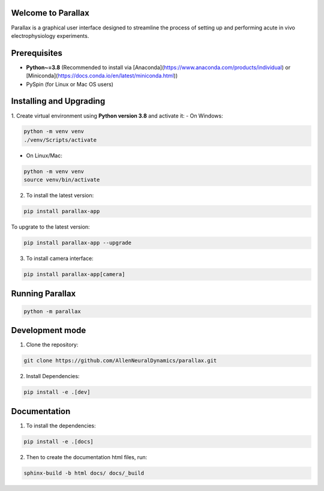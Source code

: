 Welcome to Parallax
=========================

.. image:: ../ui/ParallaxReadME.jpg
   :alt: Parallax

Parallax is a graphical user interface designed to streamline the process of setting up and performing acute in vivo electrophysiology experiments.


Prerequisites
=========================
- **Python~=3.8** (Recommended to install via [Anaconda](https://www.anaconda.com/products/individual) or [Miniconda](https://docs.conda.io/en/latest/miniconda.html))
- PySpin (for Linux or Mac OS users)


Installing and Upgrading
=========================

1. Create virtual environment using **Python version 3.8** and activate it:
- On Windows:

.. code-block:: bash

   python -m venv venv
   ./venv/Scripts/activate

- On Linux/Mac:

.. code-block:: bash

   python -m venv venv
   source venv/bin/activate

2. To install the latest version:

.. code-block:: bash

   pip install parallax-app

To upgrate to the latest version:

.. code-block:: bash

   pip install parallax-app --upgrade


3. To install camera interface:

.. code-block:: bash
   
   pip install parallax-app[camera]


Running Parallax
=========================

.. code-block:: bash

   python -m parallax

   
Development mode
=========================

1. Clone the repository:

.. code-block:: bash

   git clone https://github.com/AllenNeuralDynamics/parallax.git

2. Install Dependencies:

.. code-block:: bash

   pip install -e .[dev]


Documentation
=========================

1. To install the dependencies:

.. code-block:: bash

   pip install -e .[docs]

2. Then to create the documentation html files, run:

.. code-block:: bash

   sphinx-build -b html docs/ docs/_build

